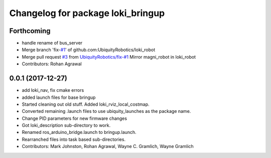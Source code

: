 ^^^^^^^^^^^^^^^^^^^^^^^^^^^^^^^^^^
Changelog for package loki_bringup
^^^^^^^^^^^^^^^^^^^^^^^^^^^^^^^^^^

Forthcoming
-----------
* handle rename of bus_server
* Merge branch 'fix-`#1 <https://github.com/UbiquityRobotics/loki_robot/issues/1>`_' of github.com:UbiquityRobotics/loki_robot
* Merge pull request `#3 <https://github.com/UbiquityRobotics/loki_robot/issues/3>`_ from `UbiquityRobotics/fix-#1 <https://github.com/UbiquityRobotics/fix-/issues/1>`_
  Mirror magni_robot in loki_robot
* Contributors: Rohan Agrawal

0.0.1 (2017-12-27)
------------------
* add loki_nav, fix cmake errors
* added launch files for base bringup
* Started cleaning out old stuff.  Added loki_rviz_local_costmap.
* Converted remaining .launch files to use ubiquity_launches as the package name.
* Change PID parameters for new firmware changes
* Got loki_description sub-directory to work.
* Renamed ros_arduino_bridge.launch to bringup.launch.
* Rearranched files into task based sub-directories.
* Contributors: Mark Johnston, Rohan Agrawal, Wayne C. Gramlich, Wayne Gramlich
